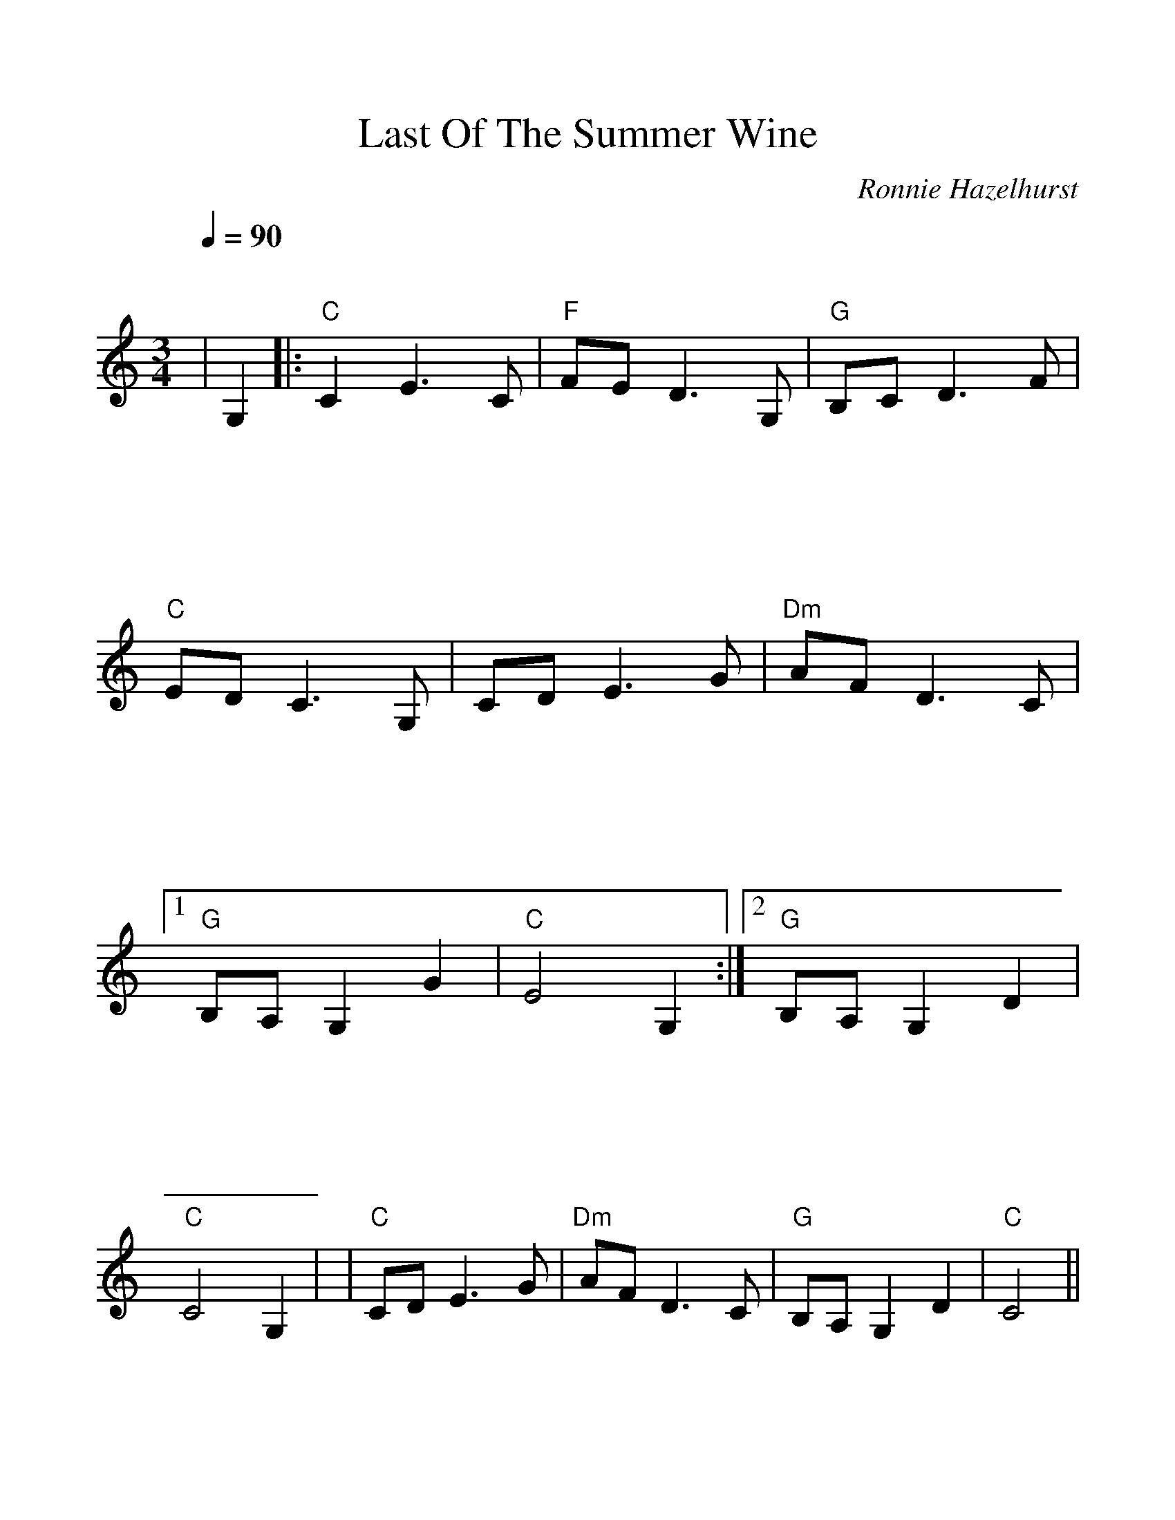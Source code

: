 %Scale the output
%%scale 1.100
%%format bracinho.fmt
%%format dulcimer.fmt
%%format chordsGCEA.fmt
%%titletrim false
% %%header Some header text
% %%footer "Copyright \u00A9 2012 Example of Copyright"
%%staffsep 120pt %between systems
%%sysstaffsep 90pt %between staves of a system
X:1
T:Last Of The Summer Wine
C:Ronnie Hazelhurst
M:3/4
L:1/4
Q:1/4=90
%%continueall 1
%%partsbox 1
%%writehistory 1
K:Cmaj% 0 sharps
V:1
|G,
|:"C"C E3/2 C/2|"F"F/2E/2 D3/2 G,/2
|"G"B,/2C/2 D3/2 F/2|"C"E/2D/2 C3/2 G,/2
|C/2D/2 E3/2 G/2|"Dm"A/2F/2 D3/2 C/2
|1 "G"B,/2A,/2 G, G|"C"E2 G,:|2 "G"B,/2A,/2 G, D|"C"C2 G,|
|"C"C/2D/2 E3/2 G/2|"Dm"A/2F/2 D3/2 C/2|"G"B,/2A,/2 G, D|"C"C2||
